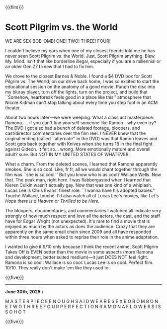 {{{film}}}
#+date: 20; 12024 H.E.
* Scott Pilgrim vs. the World
WE ARE SEX BOB-OMB! ONE! TWO! THREE! FOUR!

I couldn't believe my ears when one of my closest friends told me he has never
seen Scott Pilgrim vs. the World. Just, Scott Pilgrim
anything. Blew. My. Mind. Isn't that like borderline illegal, especially if you
are a millennial or an older Gen Z? I knew that I had to fix him.

We drove to the closest Barnes & Noble. I found a $4 DVD box for Scott Pilgrim
vs. The World; on our drive back home, I was so excited to start the educational
session on the anatomy of a good movie. Punch the disc into my bluray player,
turn off the lights, turn on the project, and build that ``Somehow, heartbreak
feels good in a place like this'' atmosphere that Nicole Kidman can't stop
talking about every time you step foot in an ACM theater.

About two hours later—we were weeping. What a class act
masterpiece. Ramona..... if you can't find yourself someone like Ramon—why even
try? The DVD I got also had a bunch of deleted footage, bloopers, and
cast/director commentaries over the film reel. I NEVER knew that the original
ending (called ``alternate'' in the DVD) was that Ramon leaves and Scott gets back
together with Knives when she turns 18 in the final fight against Gideon. It
felt so... wrong. More emotionally mature and overall adult? sure. But NOT IN MY
UNITED STATES OF WHATEVER.

What a charm. From the deleted scenes, I learned that Ramona apparently
smokes. She is so cool. Like, fr fr, all we would chant together through the
film was ``she is so cool.'' But you know who is as cool? Wallace Wells. Now
that. The peak man, right here. I was flabbergasted when I learned that Kieren
Culkin wasn't actually gay. Now that was one kind of a whiplash. Lucas Lee is
Chris Evans' finest role. ``I wanna have his adopted babies.'' Touché Wallace,
touché. I'd also watch all of Lucas Lee's movies, like /Let's Hope there is a
Heaven/ or /Thrilled to be Here./

The bloopers, documentaries, and commentaries I watched all indicate very
strongly of how much respect and love all the actors, the cast, and the staff
have for Edgar Wright (not unexpected). It's rare to find a movie that is
enjoyed as much by the actors as does the audience. Crazy that they are
apparently on the same email chain since 2009 and all have responded within
three hours when asked to reprise their role in the anime adaptation.

I wanted to give it 9/10 only because I think the recent anime, Scott Pilgrim
Takes Off is EVEN better than the movie in some aspects (more Ramona and
development, better suited medium)—it just DOES NOT feel right. Ramona is so
cool. Wallace is so cool. Lucas Lee is so cool. Perfect film. 10/10. They really
don't make 'em like they used to.

{{{five}}}

-----

*June 30th, 2025* \

M A S T E R P I E C E E N O U G H S A I D W E A R E S E X B O B O M B O N E T W
O T H R E E F O U R P E R F E C T I O N R A M O N A F L O W E R S I S S O H O T

{{{five}}}
